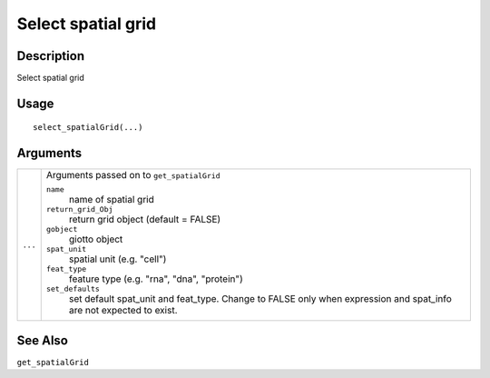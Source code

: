 Select spatial grid
-------------------

Description
~~~~~~~~~~~

Select spatial grid

Usage
~~~~~

::

   select_spatialGrid(...)

Arguments
~~~~~~~~~

+-----------------------------------+-----------------------------------+
| ``...``                           | Arguments passed on to            |
|                                   | ``get_spatialGrid``               |
|                                   |                                   |
|                                   | ``name``                          |
|                                   |    name of spatial grid           |
|                                   |                                   |
|                                   | ``return_grid_Obj``               |
|                                   |    return grid object (default =  |
|                                   |    FALSE)                         |
|                                   |                                   |
|                                   | ``gobject``                       |
|                                   |    giotto object                  |
|                                   |                                   |
|                                   | ``spat_unit``                     |
|                                   |    spatial unit (e.g. "cell")     |
|                                   |                                   |
|                                   | ``feat_type``                     |
|                                   |    feature type (e.g. "rna",      |
|                                   |    "dna", "protein")              |
|                                   |                                   |
|                                   | ``set_defaults``                  |
|                                   |    set default spat_unit and      |
|                                   |    feat_type. Change to FALSE     |
|                                   |    only when expression and       |
|                                   |    spat_info are not expected to  |
|                                   |    exist.                         |
+-----------------------------------+-----------------------------------+

See Also
~~~~~~~~

``get_spatialGrid``
